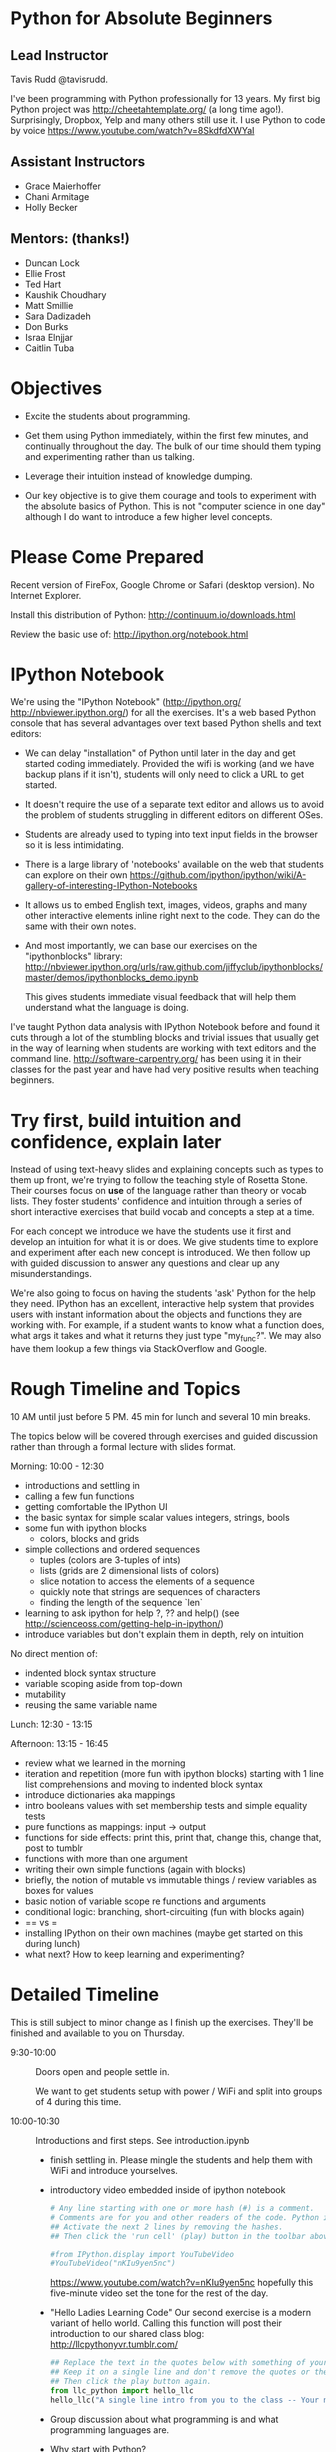 
* Python for Absolute Beginners
**  Lead Instructor 
    Tavis Rudd @tavisrudd. 

I've been programming with Python professionally for 13 years. My
first big Python project was http://cheetahtemplate.org/ (a long time
ago!). Surprisingly, Dropbox, Yelp and many others still use it. I use
Python to code by voice https://www.youtube.com/watch?v=8SkdfdXWYaI

**  Assistant Instructors
- Grace Maierhoffer
- Chani Armitage
- Holly Becker
**  Mentors: (thanks!)  
- Duncan Lock
- Ellie Frost
- Ted Hart
- Kaushik Choudhary
- Matt Smillie
- Sara Dadizadeh
- Don Burks
- Israa Elnjjar
- Caitlin Tuba

* Objectives
- Excite the students about programming.

- Get them using Python immediately, within the first few minutes, and
  continually throughout the day. The bulk of our time should them
  typing and experimenting rather than us talking.

- Leverage their intuition instead of knowledge dumping.

- Our key objective is to give them courage and tools to experiment
  with the absolute basics of Python. This is not "computer science in
  one day" although I do want to introduce a few higher level concepts.

* Please Come Prepared

Recent version of FireFox, Google Chrome or Safari (desktop version).
No Internet Explorer.

Install this distribution of Python: http://continuum.io/downloads.html

Review the basic use of:
http://ipython.org/notebook.html

* IPython Notebook

We're using the "IPython Notebook" (http://ipython.org/
http://nbviewer.ipython.org/) for all the exercises. It's a web based
Python console that has several advantages over text based Python
shells and text editors:

- We can delay "installation" of Python until later in the day and get 
  started coding immediately. Provided the wifi is working (and we have 
  backup plans if it isn't), students will only need to click a URL to get 
  started.

- It doesn't require the use of a separate text editor and allows us
  to avoid the problem of students struggling in different editors on
  different OSes.

- Students are already used to typing into text input fields in the
  browser so it is less intimidating.

- There is a large library of 'notebooks' available on the web that
  students can explore on their own
  https://github.com/ipython/ipython/wiki/A-gallery-of-interesting-IPython-Notebooks

- It allows us to embed English text, images, videos, graphs and many
  other interactive elements inline right next to the code. They can
  do the same with their own notes.

- And most importantly, we can base our exercises on the "ipythonblocks" 
  library:
  http://nbviewer.ipython.org/urls/raw.github.com/jiffyclub/ipythonblocks/master/demos/ipythonblocks_demo.ipynb 

  This gives students immediate visual feedback that will help them 
  understand what the language is doing.

I've taught Python data analysis with IPython Notebook before and found 
it cuts through a lot of the stumbling blocks and trivial issues that 
usually get in the way of learning when students are working with text 
editors and the command line. http://software-carpentry.org/ has been 
using it in their classes for the past year and have had very positive 
results when teaching beginners.
 
* Try first, build intuition and confidence, explain later

Instead of using text-heavy slides and explaining concepts such as types 
to them up front, we're trying to follow the teaching style of Rosetta 
Stone. Their courses focus on *use* of the language rather than theory 
or vocab lists. They foster students' confidence and intuition through a 
series of short interactive exercises that build vocab and concepts a 
step at a time.

For each concept we introduce we have the students use it first and
develop an intuition for what it is or does. We give students time to
explore and experiment after each new concept is introduced. We then
follow up with guided discussion to answer any questions and clear up
any misunderstandings.

We're also going to focus on having the students 'ask' Python for the
help they need. IPython has an excellent, interactive help system that
provides users with instant information about the objects and
functions they are working with. For example, if a student wants to
know what a function does, what args it takes and what it returns they
just type "my_func?". We may also have them lookup a few things via
StackOverflow and Google.

* Rough Timeline and Topics
10 AM until just before 5 PM.  45 min for lunch and several 10 min breaks.

The topics below will be covered through exercises and guided
discussion rather than through a formal lecture with slides format.

Morning: 10:00 - 12:30
  - introductions and settling in
  - calling a few fun functions
  - getting comfortable the IPython UI
  - the basic syntax for simple scalar values
    integers, strings, bools
  - some fun with ipython blocks
    - colors, blocks and grids
  - simple collections and ordered sequences
    - tuples (colors are 3-tuples of ints)
    - lists (grids are 2 dimensional lists of colors)
    - slice notation to access the elements of a sequence
    - quickly note that strings are sequences of characters
    - finding the length of the sequence `len`
  - learning to ask ipython for help
    ?, ?? and help()
    (see http://scienceoss.com/getting-help-in-ipython/)
  - introduce variables but don't explain them in depth, rely on intuition

  No direct mention of: 
    - indented block syntax structure
    - variable scoping aside from top-down
    - mutability
    - reusing the same variable name

Lunch: 12:30 - 13:15

Afternoon: 13:15 - 16:45
  - review what we learned in the morning
  - iteration and repetition (more fun with ipython blocks)
    starting with 1 line list comprehensions and moving to indented block syntax
  - introduce dictionaries aka mappings
  - intro booleans values with set membership tests and simple equality tests
  - pure functions as mappings: input -> output
  - functions for side effects: 
    print this, print that, change this, change that, post to tumblr
  - functions with more than one argument
  - writing their own simple functions (again with blocks)
  - briefly, the notion of mutable vs immutable things / review variables as boxes for values
  - basic notion of variable scope re functions and arguments
  - conditional logic: branching, short-circuiting (fun with blocks again)
  - == vs =
  - installing IPython on their own machines (maybe get started on this during lunch)
  - what next? How to keep learning and experimenting?

* Detailed Timeline 
This is still subject to minor change as I finish up the exercises. 
They'll be finished and available to you on Thursday.

- 9:30-10:00  :: Doors open and people settle in.

  We want to get students setup with power / WiFi and split
  into groups of 4 during this time.

- 10:00-10:30 :: Introductions and first steps. See introduction.ipynb 
  + finish settling in. Please mingle the students and help them with WiFi and introduce yourselves.
  + introductory video embedded inside of ipython notebook
    #+begin_src python
    # Any line starting with one or more hash (#) is a comment. 
    # Comments are for you and other readers of the code. Python ignores them.
    ## Activate the next 2 lines by removing the hashes. 
    ## Then click the 'run cell' (play) button in the toolbar above.
    
    #from IPython.display import YouTubeVideo
    #YouTubeVideo("nKIu9yen5nc")
    #+end_src

    https://www.youtube.com/watch?v=nKIu9yen5nc hopefully this five-minute video set the
    tone for the rest of the day.
    
  + "Hello Ladies Learning Code"
    Our second exercise is a modern variant of hello world. 
    Calling this function will post their introduction to our shared class blog: 
       http://llcpythonyvr.tumblr.com/
    #+begin_src python
    ## Replace the text in the quotes below with something of your own.
    ## Keep it on a single line and don't remove the quotes or the parentheses.
    ## Then click the play button again.
    from llc_python import hello_llc
    hello_llc("A single line intro from you to the class -- Your name.")
    #+end_src

  + Group discussion about what programming is and what programming languages are.
  + Why start with Python?
  + Why do they want to learn it?
    
- 10:30-10:40 :: learning IPython's UI and help facilities
  - also learn not to freak out at syntax errors/exceptions
    Overcoming the 'I broke it - help!' syndrome

- 10:40-11:00 :: basic scalar values
- 11:00-11:30 :: fun with IPython blocks

- 11:30-11:40 :: BREAK / discuss

- 11:40-12:30 :: collections and sequences

- 12:30-13:15 :: LUNCH

- 13:15-13:35 :: review and questions

- 13:35-14:00 :: iteration and repetition

- 14:00-14:05 :: BREAK / discuss

- 14:05-14:30 :: more playing with blocks to explore for loops

- 14:30-14:50 :: dictionaries & sets (examples of unordered collections)
  - make some dictionaries 
  - get stuff back out
  - make some sets of things

- 14:50-15:10 :: interfaces / protocols by example
  This is one of the key concepts in Python. http://en.wikipedia.org/wiki/Abstract_data_type
  Common interfaces allow abstraction and, especially in Python's case, syntactic sugar.

  - exercise to test for membership:
    - in a dict
    - in a list or tuple
    - a substring in a string
    - in a set
    - syntactically they all look identical and they are semantically equivalent
    - mention this as example of interfaces/protocols/ADTs and Duck Typing
  - mention other key protocols
    - mapping is one
    - sequences are another
    - functions (callable things that map input -> output) are the next we'll explore

- 15:10-15:15 :: BREAK / dicuss

- 15:15-15:35 :: functions (still working on the exercises for this)
  - as mappings (input -> output) just like maps are key -> value
  - like expressions/equations in algebra
  - side-effect free expressions can be abstracted into functions and reused
  - functions can be parameterized
  - vs functions for side-effects, can also abstracted and reused
  - def
  - arguments

- 15:35-16:00 :: playing with abstracting things via functions

- 16:00-16:05 :: BREAK / discuss

- 16:05-16:35 :: branching and control flow via if/elif/else
  - exercise that combines this with iteration and the functions from previous exercises

- 16:35-17:00 :: wrap-up discussion and install IPython on their own computers
  - what next? How to keep learning and experimenting?
